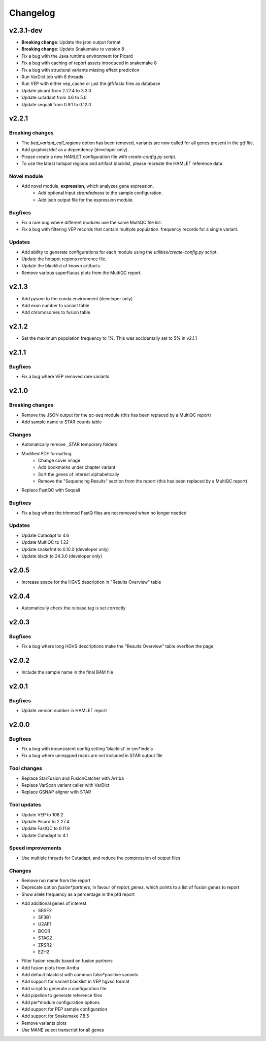 #########
Changelog
#########

.. Newest changes should be on top.

..  This document is user facing. Please word the changes in such a way
.. that users understand how the changes affect the new version.

**********
v2.3.1-dev
**********
* **Breaking change**: Update the json output format
* **Breaking change**: Update Snakemake to version 8
* Fix a bug with the Java runtime environment for Picard
* Fix a bug with caching of report assets introduced in snakemake 8
* Fix a bug with structural variants missing effect prediction
* Run VarDict job with 8 threads
* Run VEP with either vep_cache or just the gtf/fasta files as database
* Update picard from 2.27.4 to 3.3.0
* Update cutadapt from 4.6 to 5.0
* Update sequali from 0.9.1 to 0.12.0

**********
v2.2.1
**********

Breaking changes
================
* The `bed_variant_call_regions` option has been removed, variants are now
  called for all genes present in the `gtf` file.
* Add graphviz/`dot` as a dependency (developer only).
* Please create a new HAMLET configuration file with `create-config.py` script.
* To use the latest hotspot regions and artifact blacklist, please recreate the
  HAMLET reference data.

Novel module
============
* Add novel module, **expression**, which analyzes gene expression.
    * Add optional input `strandedness` to the sample configuration.
    * Add json output file for the expression module.

Bugfixes
========
* Fix a rare bug where different modules use the same MultiQC file list.
* Fix a bug with filtering VEP records that contain multiple population.
  frequency records for a single variant.

Updates
=======
* Add ability to generate configurations for each module using the
  `utilities/create-config.py` script.
* Update the hotspot regions reference file.
* Update the blacklist of known artifacts.
* Remove various superfluous plots from the MultiQC report.

**********
v2.1.3
**********
* Add `pysam` to the conda environment (developer only)
* Add exon number to variant table
* Add chromosomes to fusion table

**********
v2.1.2
**********
* Set the maximum population frequency to 1%. This was accidentally set to 5% in v2.1.1

**********
v2.1.1
**********

Bugfixes
========
* Fix a bug where VEP removed rare variants

**********
v2.1.0
**********

Breaking changes
================
* Remove the JSON output for the qc-seq module (this has been replaced by a
  MultiQC report)
* Add sample name to STAR counts table

Changes
=======
* Automatically remove _STAR temporary folders
* Modified PDF formatting
    * Change cover image
    * Add bookmarks under chapter variant
    * Sort the genes of interest alphabetically
    * Remove the "Sequencing Results" section from the report (this has been replaced by a MultiQC report)
* Replace FastQC with Sequali

Bugfixes
========
* Fix a bug where the trimmed FastQ files are not removed when no longer needed

Updates
=======
* Update Cutadapt to 4.6
* Update MultiQC to 1.22
* Update snakefmt to 0.10.0 (developer only)
* Update black to 24.3.0 (developer only)


**********
v2.0.5
**********
* Increase space for the HGVS description in "Results Overview" table

**********
v2.0.4
**********
* Automatically check the release tag is set correctly

**********
v2.0.3
**********

Bugfixes
========
* Fix a bug where long HGVS descriptions make the "Results Overview" table overflow the page

**********
v2.0.2
**********
* Include the sample name in the final BAM file

**********
v2.0.1
**********

Bugfixes
========
* Update version number in HAMLET report

**********
v2.0.0
**********

Bugfixes
========
* Fix a bug with inconsistent config setting 'blacklist' in snv*indels
* Fix a bug where unmapped reads are not included in STAR output file

Tool changes
============
* Replace StarFusion and FusionCatcher with Arriba
* Replace VarScan variant caller with VarDict
* Replace GSNAP aligner with STAR

Tool updates
============
* Update VEP to 108.2
* Update Picard to 2.27.4
* Update FastQC to 0.11.9
* Update Cutadapt to 4.1

Speed improvements
==================
* Use multiple threads for Cutadapt, and reduce the compression of output files

Changes
=======
* Remove run name from the report
* Deprecate option `fusion*partners`, in favour of `report_genes`, which points
  to a list of fusion genes to report
* Show allele frequency as a percentage in the pfd report
* Add additional genes of interest
    - SRSF2
    - SF3B1
    - U2AF1
    - BCOR
    - STAG2
    - ZRSR2
    - EZH2
* Filter fusion results based on fusion partners
* Add fusion plots from Arriba
* Add default blacklist with common false*positive variants
* Add support for variant blacklist in VEP hgvsc format
* Add script to generate a configuration file
* Add pipeline to generate reference files
* Add per*module configuration options
* Add support for PEP sample configuration
* Add support for Snakemake 7.8.5
* Remove variants plots
* Use MANE select transcript for all genes
